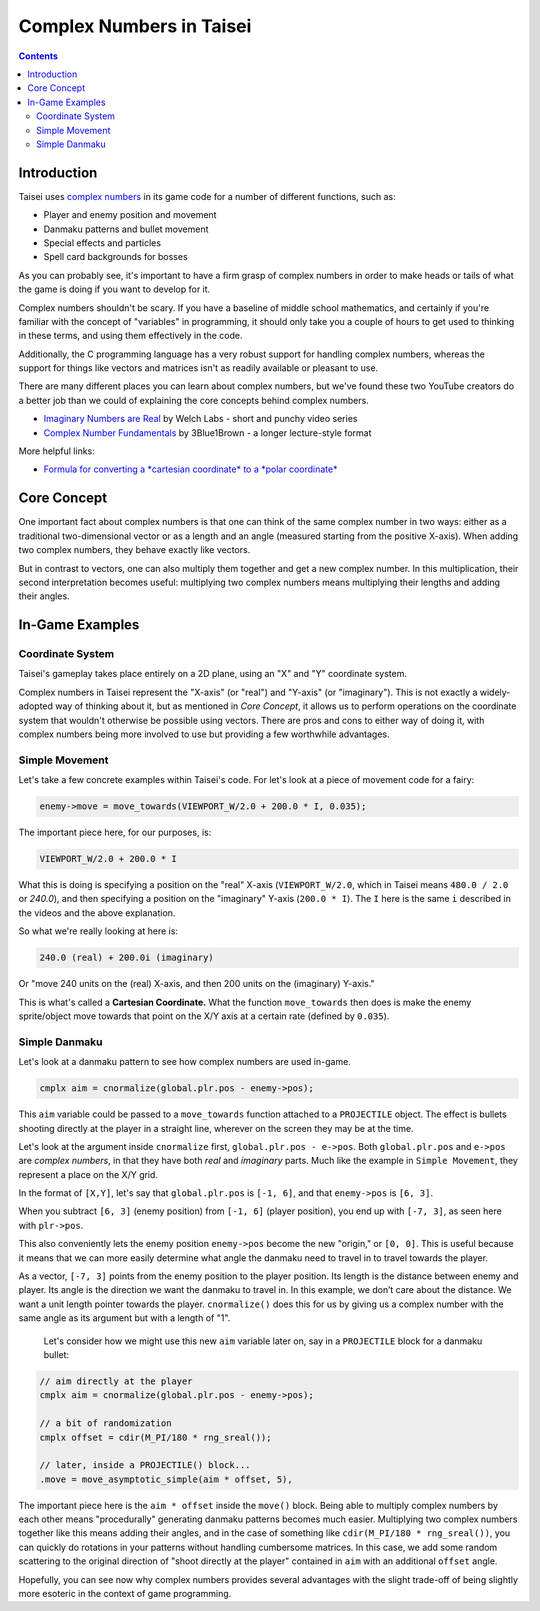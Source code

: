 Complex Numbers in Taisei
=========================

.. contents::

Introduction
''''''''''''

Taisei uses `complex numbers <https://en.wikipedia.org/wiki/Complex_number>`__
in its game code for a number of different functions, such as:

* Player and enemy position and movement
* Danmaku patterns and bullet movement
* Special effects and particles
* Spell card backgrounds for bosses

As you can probably see, it's important to have a firm grasp of complex numbers
in order to make heads or tails of what the game is doing if you want to
develop for it.

Complex numbers shouldn't be scary. If you have a baseline of middle school
mathematics, and certainly if you're familiar with the concept of "variables"
in programming, it should only take you a couple of hours to get used to
thinking in these terms, and using them effectively in the code.

Additionally, the C programming language has a very robust support for handling
complex numbers, whereas the support for things like vectors and matrices isn't
as readily available or pleasant to use.

There are many different places you can learn about complex numbers, but we've
found these two YouTube creators do a better job than we could of explaining
the core concepts behind complex numbers.

* `Imaginary Numbers are Real <https://www.youtube.com/watch?v=T647CGsuOVU&list=PLiaHhY2iBX9g6KIvZ_703G3KJXapKkNaF>`__
  by Welch Labs - short and punchy video series
* `Complex Number Fundamentals <https://www.youtube.com/watch?v=5PcpBw5Hbwo>`__
  by 3Blue1Brown - a longer lecture-style format

More helpful links:

* `Formula for converting a *cartesian coordinate* to a *polar coordinate* <https://www.engineeringtoolbox.com/converting-cartesian-polar-coordinates-d_1347.html>`__

Core Concept
''''''''''''

One important fact about complex numbers is that one can think of the same
complex number in two ways: either as a traditional two-dimensional vector or
as a length and an angle (measured starting from the positive X-axis). When
adding two complex numbers, they behave exactly like vectors.

But in contrast to vectors, one can also multiply them together and get a new
complex number. In this multiplication, their second interpretation becomes
useful: multiplying two complex numbers means multiplying their lengths and
adding their angles.

In-Game Examples
''''''''''''''''

Coordinate System
^^^^^^^^^^^^^^^^^

Taisei's gameplay takes place entirely on a 2D plane, using an "X" and "Y"
coordinate system.

.. image:: images/taisei-xy-01.png
   :width: 300pt

Complex numbers in Taisei represent the "X-axis" (or "real") and "Y-axis" (or
"imaginary"). This is not exactly a widely-adopted way of thinking about it,
but as mentioned in *Core Concept*, it allows us to perform operations on the
coordinate system that wouldn't otherwise be possible using vectors. There are
pros and cons to either way of doing it, with complex numbers being more
involved to use but providing a few worthwhile advantages.

Simple Movement
^^^^^^^^^^^^^^^

Let's take a few concrete examples within Taisei's code. For let's look at a
piece of movement code for a fairy:

.. code-block:: c

   enemy->move = move_towards(VIEWPORT_W/2.0 + 200.0 * I, 0.035);

The important piece here, for our purposes, is:

.. code-block:: c

   VIEWPORT_W/2.0 + 200.0 * I

What this is doing is specifying a position on the "real" X-axis
(``VIEWPORT_W/2.0``, which in Taisei means ``480.0 / 2.0`` or `240.0`), and
then specifying a position on the "imaginary" Y-axis (``200.0 * I``). The ``I``
here is the same ``i`` described in the videos and the above explanation.

So what we're really looking at here is:

.. code-block:: c

   240.0 (real) + 200.0i (imaginary)

Or "move 240 units on the (real) X-axis, and then 200 units on the (imaginary)
Y-axis."

This is what's called a **Cartesian Coordinate.** What the function
``move_towards`` then does is make the enemy sprite/object move towards that
point on the X/Y axis at a certain rate (defined by ``0.035``).

Simple Danmaku
^^^^^^^^^^^^^^

Let's look at a danmaku pattern to see how complex numbers are used in-game.

.. code-block:: c

   cmplx aim = cnormalize(global.plr.pos - enemy->pos);

This ``aim`` variable could be passed to a ``move_towards`` function attached
to a ``PROJECTILE`` object. The effect is bullets shooting directly at the
player in a straight line, wherever on the screen they may be at the time.

Let's look at the argument inside ``cnormalize`` first, ``global.plr.pos -
e->pos``.  Both ``global.plr.pos`` and ``e->pos`` are *complex numbers*, in
that they have both *real* and *imaginary* parts. Much like the example in
``Simple Movement``, they represent a place on the X/Y grid.

In the format of ``[X,Y]``, let's say that ``global.plr.pos`` is ``[-1, 6]``,
and that ``enemy->pos`` is ``[6, 3]``.

.. image:: images/math-01.png
   :width: 300pt

When you subtract ``[6, 3]`` (enemy position) from ``[-1, 6]`` (player
position), you end up with ``[-7, 3]``, as seen here with ``plr->pos``.

.. image:: images/math-02.png
   :width: 300pt

This also conveniently lets the enemy position ``enemy->pos`` become the new
"origin," or ``[0, 0]``. This is useful because it means that we can more
easily determine what angle the danmaku need to travel in to travel towards the
player.

As a vector, ``[-7, 3]``  points from the enemy position to the player position. Its
length is the distance between enemy and player. Its angle is the direction
we want the danmaku to travel in. In this example, we don’t care about the
distance. We want a unit length pointer towards the player. ``cnormalize()`` does
this for us by giving us a complex number with the same angle as its argument
but with a length of "1".

 Let's consider how we might use this new ``aim`` variable later on, say in a
 ``PROJECTILE`` block for a danmaku bullet:

.. code-block:: c

   // aim directly at the player
   cmplx aim = cnormalize(global.plr.pos - enemy->pos);

   // a bit of randomization
   cmplx offset = cdir(M_PI/180 * rng_sreal());

   // later, inside a PROJECTILE() block...
   .move = move_asymptotic_simple(aim * offset, 5),

The important piece here is the ``aim * offset`` inside the ``move()`` block.
Being able to multiply complex numbers by each other means "procedurally"
generating danmaku patterns becomes much easier. Multiplying two complex
numbers together like this means adding their angles,  and in the case of
something like ``cdir(M_PI/180 * rng_sreal())``, you can quickly do rotations in
your patterns without handling cumbersome matrices. In this case, we add some
random scattering to the original direction of "shoot directly at the player"
contained in ``aim`` with an additional ``offset`` angle.

Hopefully, you can see now why complex numbers provides several advantages with
the slight trade-off of being slightly more esoteric in the context of game
programming.
